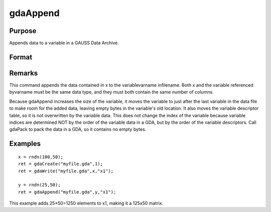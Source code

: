 
gdaAppend
==============================================

Purpose
----------------

Appends data to a variable in a GAUSS Data Archive.

Format
----------------
.. function:: gdaAppend(filename, x, varname)

    :param filename: name of data file.
    :type filename: string

    :param x: array, string or string array, data to append.
    :type x: matrix

    :param varname: variable name.
    :type varname: string

    :returns: ret (*scalar*), return code, 0 if successful, otherwise one of the following error codes:

    .. csv-table::
        :widths: auto

        "1", "Null file name."
        "2", "File open error."
        "3", "File write error."
        "4", "File read error."
        "5", "Invalid data file type."
        "8", "Variable not found."
        "10", "File contains no variables."
        "14", "File too large to be read on current platform."
        "17", "Type mismatch."
        "18", "Argument wrong size."
        "19", "Data must be real."
        "20", "Data must be complex."

Remarks
-------

This command appends the data contained in x to the variablevarname
infilename. Both x and the variable referenced byvarname must be the
same data type, and they must both contain the same number of columns.

Because gdaAppend increases the size of the variable, it moves the
variable to just after the last variable in the data file to make room
for the added data, leaving empty bytes in the variable's old location.
It also moves the variable descriptor table, so it is not overwritten by
the variable data. This does not change the index of the variable
because variable indices are determined NOT by the order of the variable
data in a GDA, but by the order of the variable descriptors. Call
gdaPack to pack the data in a GDA, so it contains no empty bytes.


Examples
----------------

::

    x = rndn(100,50);
    ret = gdaCreate("myfile.gda",1);
    ret = gdaWrite("myfile.gda",x,"x1");
     
    y = rndn(25,50);
    ret = gdaAppend("myfile.gda",y,"x1");

This example adds 25*50=1250 elements to x1,
making it a 125x50 matrix.

.. seealso:: Functions :func:`gdaWriteSome`, :func:`gdaUpdate`, :func:`gdaWrite`
